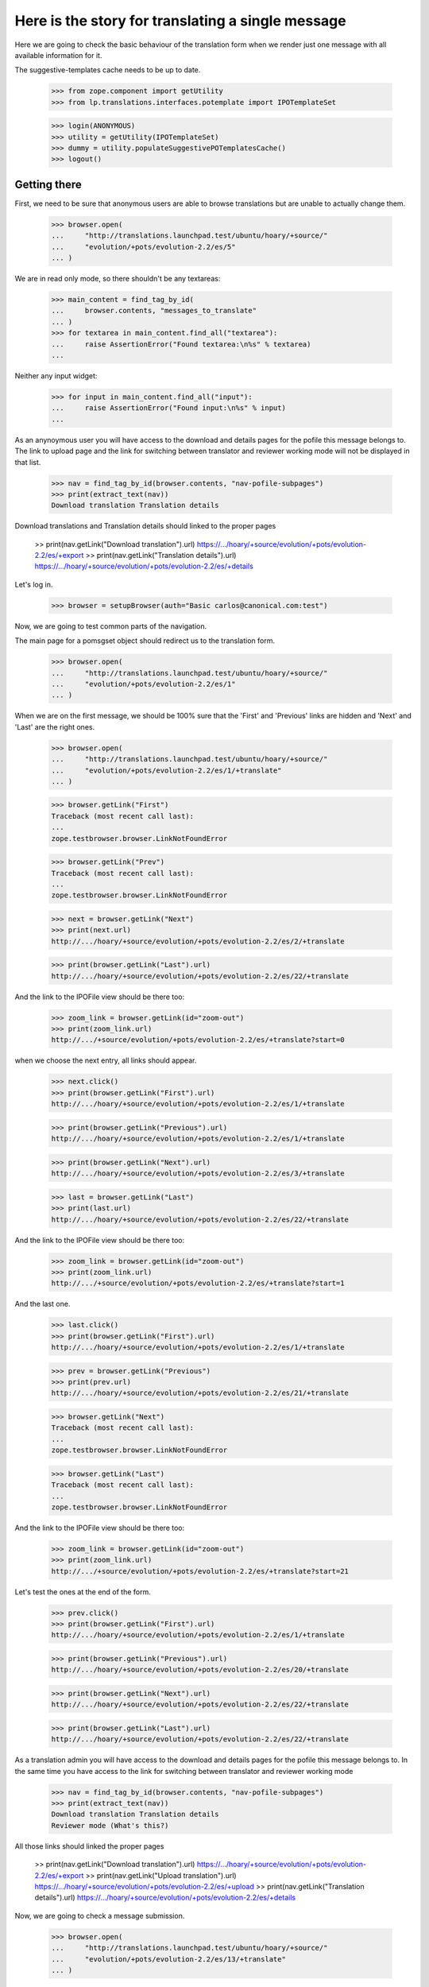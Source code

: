 Here is the story for translating a single message
==================================================

Here we are going to check the basic behaviour of the translation form
when we render just one message with all available information for it.

The suggestive-templates cache needs to be up to date.

    >>> from zope.component import getUtility
    >>> from lp.translations.interfaces.potemplate import IPOTemplateSet

    >>> login(ANONYMOUS)
    >>> utility = getUtility(IPOTemplateSet)
    >>> dummy = utility.populateSuggestivePOTemplatesCache()
    >>> logout()


Getting there
-------------

First, we need to be sure that anonymous users are able to browse
translations but are unable to actually change them.

    >>> browser.open(
    ...     "http://translations.launchpad.test/ubuntu/hoary/+source/"
    ...     "evolution/+pots/evolution-2.2/es/5"
    ... )

We are in read only mode, so there shouldn't be any textareas:

    >>> main_content = find_tag_by_id(
    ...     browser.contents, "messages_to_translate"
    ... )
    >>> for textarea in main_content.find_all("textarea"):
    ...     raise AssertionError("Found textarea:\n%s" % textarea)
    ...

Neither any input widget:

    >>> for input in main_content.find_all("input"):
    ...     raise AssertionError("Found input:\n%s" % input)
    ...

As an anynoymous user you will have access to the download and details
pages for the pofile this message belongs to. The link to upload page
and the link for switching between translator and reviewer working mode
will not be displayed in that list.

    >>> nav = find_tag_by_id(browser.contents, "nav-pofile-subpages")
    >>> print(extract_text(nav))
    Download translation Translation details

Download translations and Translation details should linked to the
proper pages

  >> print(nav.getLink("Download translation").url)
  https://.../hoary/+source/evolution/+pots/evolution-2.2/es/+export
  >> print(nav.getLink("Translation details").url)
  https://.../hoary/+source/evolution/+pots/evolution-2.2/es/+details

Let's log in.

    >>> browser = setupBrowser(auth="Basic carlos@canonical.com:test")

Now, we are going to test common parts of the navigation.

The main page for a pomsgset object should redirect us to the
translation form.

    >>> browser.open(
    ...     "http://translations.launchpad.test/ubuntu/hoary/+source/"
    ...     "evolution/+pots/evolution-2.2/es/1"
    ... )

When we are on the first message, we should be 100% sure that the
'First' and 'Previous' links are hidden and 'Next' and 'Last' are the
right ones.

    >>> browser.open(
    ...     "http://translations.launchpad.test/ubuntu/hoary/+source/"
    ...     "evolution/+pots/evolution-2.2/es/1/+translate"
    ... )

    >>> browser.getLink("First")
    Traceback (most recent call last):
    ...
    zope.testbrowser.browser.LinkNotFoundError

    >>> browser.getLink("Prev")
    Traceback (most recent call last):
    ...
    zope.testbrowser.browser.LinkNotFoundError

    >>> next = browser.getLink("Next")
    >>> print(next.url)
    http://.../hoary/+source/evolution/+pots/evolution-2.2/es/2/+translate

    >>> print(browser.getLink("Last").url)
    http://.../hoary/+source/evolution/+pots/evolution-2.2/es/22/+translate

And the link to the IPOFile view should be there too:

    >>> zoom_link = browser.getLink(id="zoom-out")
    >>> print(zoom_link.url)
    http://.../+source/evolution/+pots/evolution-2.2/es/+translate?start=0

when we choose the next entry, all links should appear.

    >>> next.click()
    >>> print(browser.getLink("First").url)
    http://.../hoary/+source/evolution/+pots/evolution-2.2/es/1/+translate

    >>> print(browser.getLink("Previous").url)
    http://.../hoary/+source/evolution/+pots/evolution-2.2/es/1/+translate

    >>> print(browser.getLink("Next").url)
    http://.../hoary/+source/evolution/+pots/evolution-2.2/es/3/+translate

    >>> last = browser.getLink("Last")
    >>> print(last.url)
    http://.../hoary/+source/evolution/+pots/evolution-2.2/es/22/+translate

And the link to the IPOFile view should be there too:

    >>> zoom_link = browser.getLink(id="zoom-out")
    >>> print(zoom_link.url)
    http://.../+source/evolution/+pots/evolution-2.2/es/+translate?start=1

And the last one.

    >>> last.click()
    >>> print(browser.getLink("First").url)
    http://.../hoary/+source/evolution/+pots/evolution-2.2/es/1/+translate

    >>> prev = browser.getLink("Previous")
    >>> print(prev.url)
    http://.../hoary/+source/evolution/+pots/evolution-2.2/es/21/+translate

    >>> browser.getLink("Next")
    Traceback (most recent call last):
    ...
    zope.testbrowser.browser.LinkNotFoundError

    >>> browser.getLink("Last")
    Traceback (most recent call last):
    ...
    zope.testbrowser.browser.LinkNotFoundError

And the link to the IPOFile view should be there too:

    >>> zoom_link = browser.getLink(id="zoom-out")
    >>> print(zoom_link.url)
    http://.../+source/evolution/+pots/evolution-2.2/es/+translate?start=21

Let's test the ones at the end of the form.

    >>> prev.click()
    >>> print(browser.getLink("First").url)
    http://.../hoary/+source/evolution/+pots/evolution-2.2/es/1/+translate

    >>> print(browser.getLink("Previous").url)
    http://.../hoary/+source/evolution/+pots/evolution-2.2/es/20/+translate

    >>> print(browser.getLink("Next").url)
    http://.../hoary/+source/evolution/+pots/evolution-2.2/es/22/+translate

    >>> print(browser.getLink("Last").url)
    http://.../hoary/+source/evolution/+pots/evolution-2.2/es/22/+translate

As a translation admin you will have access to the download and details
pages for the pofile this message belongs to. In the same time you have
access to the link for switching between translator and reviewer working
mode

    >>> nav = find_tag_by_id(browser.contents, "nav-pofile-subpages")
    >>> print(extract_text(nav))
    Download translation Translation details
    Reviewer mode (What's this?)

All those links should linked the proper pages

  >> print(nav.getLink("Download translation").url)
  https://.../hoary/+source/evolution/+pots/evolution-2.2/es/+export
  >> print(nav.getLink("Upload translation").url)
  https://.../hoary/+source/evolution/+pots/evolution-2.2/es/+upload
  >> print(nav.getLink("Translation details").url)
  https://.../hoary/+source/evolution/+pots/evolution-2.2/es/+details

Now, we are going to check a message submission.

    >>> browser.open(
    ...     "http://translations.launchpad.test/ubuntu/hoary/+source/"
    ...     "evolution/+pots/evolution-2.2/es/13/+translate"
    ... )

Check that the message #13 is without translation.

First what we represent in the form when there is no translation:

    >>> print(
    ...     find_tag_by_id(browser.contents, "msgset_142").decode_contents()
    ... )
    13.
    <input name="msgset_142" type="hidden"/>

    >>> print(
    ...     find_tag_by_id(
    ...         browser.contents, "msgset_142_singular"
    ...     ).decode_contents()
    ... )
    Migrating `<code>%s</code>':

    >>> print(
    ...     find_tag_by_id(
    ...         browser.contents, "msgset_142_es_translation_0"
    ...     ).decode_contents()
    ... )
    (no translation yet)

And also, we don't get anyone as the Last translator because there is no
translation at all ;-)

    >>> find_tag_by_id(browser.contents, "translated_and_reviewed_by") is None
    True

    >>> find_tag_by_id(browser.contents, "translated_by") is None
    True

    >>> find_tag_by_id(browser.contents, "reviewed_by") is None
    True

Let's submit an invalid value for this message #13.

    >>> browser.getControl(
    ...     name="msgset_142_es_translation_0_radiobutton"
    ... ).value = ["msgset_142_es_translation_0_new"]
    >>> browser.getControl(
    ...     name="msgset_142_es_translation_0_new"
    ... ).value = "foo %i"
    >>> browser.getControl(name="submit_translations").click()
    >>> print(browser.url)
    http://.../hoary/+source/evolution/+pots/evolution-2.2/es/13/+translate

    >>> for tag in find_tags_by_class(browser.contents, "error"):
    ...     print(tag)
    ...
    <div class="error message">There is an error in the translation you
      provided. Please correct it before continuing.</div>
    <tr class="error translation">
      <th colspan="3">
        <strong>Error in Translation:</strong>
      </th>
      <td></td>
      <td>
        <div>
          format specifications in 'msgid' and 'msgstr' for argument 1 are not
          the same
        </div>
      </td>
    </tr>

The message is still without translation:

    >>> print(
    ...     find_tag_by_id(browser.contents, "msgset_142").decode_contents()
    ... )
    13.
    <input name="msgset_142" type="hidden"/>

    >>> print(
    ...     find_tag_by_id(
    ...         browser.contents, "msgset_142_singular"
    ...     ).decode_contents()
    ... )
    Migrating `<code>%s</code>':

    >>> print(
    ...     find_tag_by_id(
    ...         browser.contents, "msgset_142_es_translation_0"
    ...     ).decode_contents()
    ... )
    (no translation yet)

And now a good submit.

    >>> browser.getControl(
    ...     name="msgset_142_es_translation_0_radiobutton"
    ... ).value = ["msgset_142_es_translation_0_new"]
    >>> browser.getControl(
    ...     name="msgset_142_es_translation_0_new"
    ... ).value = "foo %s"
    >>> browser.getControl(name="submit_translations").click()

We moved to the next message, that means this submission worked.

    >>> print(browser.url)
    http:/.../hoary/+source/evolution/+pots/evolution-2.2/es/14/+translate

Now, it has the submitted value.

    >>> browser.open(
    ...     "http://translations.launchpad.test/ubuntu/hoary/+source/"
    ...     "evolution/+pots/evolution-2.2/es/13/+translate"
    ... )

Check that the message #13 has the new value we submitted.

    >>> print(
    ...     find_tag_by_id(browser.contents, "msgset_142").decode_contents()
    ... )
    13.
    <input name="msgset_142" type="hidden"/>

    >>> print(
    ...     find_tag_by_id(
    ...         browser.contents, "msgset_142_singular"
    ...     ).decode_contents()
    ... )
    Migrating `<code>%s</code>':

    >>> print(
    ...     find_tag_by_id(
    ...         browser.contents, "msgset_142_es_translation_0"
    ...     ).decode_contents()
    ... )
    foo <code>%s</code>

And now, we get the translator and reviewer, who happen to be the same
in this instance.

    >>> find_tag_by_id(browser.contents, "translated_and_reviewed_by") is None
    False

    >>> find_tag_by_id(browser.contents, "translated_by") is None
    True

    >>> find_tag_by_id(browser.contents, "reviewed_by") is None
    True

In some other cases where translator and reviewer are different, they
are both shown separately:

    >>> browser.open(
    ...     "http://translations.launchpad.test/ubuntu/hoary/+source/"
    ...     "evolution/+pots/man/es/1/+translate"
    ... )
    >>> find_tag_by_id(browser.contents, "translated_and_reviewed_by") is None
    True

    >>> find_tag_by_id(browser.contents, "translated_by") is None
    False

    >>> find_tag_by_id(browser.contents, "reviewed_by") is None
    False

Now, we will check suggestions in this form.

    >>> browser.open(
    ...     "http://translations.launchpad.test/ubuntu/hoary/+source/"
    ...     "evolution/+pots/evolution-2.2/es/14/+translate"
    ... )

Check that suggestions come in from other contexts:

    >>> "Suggested in" in browser.contents
    True

    >>> find_tag_by_id(browser.contents, "msgset_143_es_suggestion_697_0")
    <...suggestion added by a non-editor for a multiline entry...>

Check that no other suggestions are presented (since no others are
relevant for this message):

    >>> "Suggested by" in browser.contents
    False

    >>> "Used in" in browser.contents
    False

Check for the translator note:

    >>> note = "This is an example of commenttext for a multiline"
    >>> note in browser.contents
    True

Also check that the alternative language selection is working:

    >>> browser.getControl(name="field.alternative_language").getControl(
    ...     "Catalan (ca)"
    ... ).click()
    >>> browser.getControl("Change").click()
    >>> browser.url
    'http:/...field.alternative_language=ca...'

If we specify more than one alternative language in the URL, we get an
UnexpectedFormData exception:

    >>> browser.open(
    ...     "http://translations.launchpad.test/ubuntu/hoary/"
    ...     "+source/evolution/+pots/evolution-2.2/es/14/+translate?"
    ...     "field.alternative_language=ca&"
    ...     "field.alternative_language=es"
    ... )
    Traceback (most recent call last):
    ...
    lp.app.errors.UnexpectedFormData: You specified...

Let's see what happens when we do a submission with a lock_timestamp
older than the review date for current translation.

First, we get a browser instance that will be the last one submitting
the changes.

    >>> slow_submission = setupBrowser(auth="Basic carlos@canonical.com:test")
    >>> slow_submission.open(
    ...     "http://translations.launchpad.test/ubuntu/hoary/+source/"
    ...     "evolution/+pots/evolution-2.2/es/14/+translate"
    ... )
    >>> import transaction
    >>> transaction.commit()

Now, we get another instance that will be submitted before
'slow_submission'.

    >>> fast_submission = setupBrowser(auth="Basic carlos@canonical.com:test")
    >>> fast_submission.open(
    ...     "http://translations.launchpad.test/ubuntu/hoary/+source/"
    ...     "evolution/+pots/evolution-2.2/es/14/+translate"
    ... )

Let's change the translation.

    >>> fast_submission.getControl(
    ...     name="msgset_143_es_translation_0_radiobutton"
    ... ).value = ["msgset_143_es_translation_0_new"]
    >>> fast_submission.getControl(
    ...     name="msgset_143_es_translation_0_new"
    ... ).value = "blah"

And submit it.

    >>> fast_submission.getControl(name="submit_translations").click()
    >>> print(fast_submission.url)
    http://.../hoary/+source/evolution/+pots/evolution-2.2/es/15/+translate

Now, we check that the translation we are going to add is not yet in the
form, so we can check later that it's added as a suggestion:

    >>> "foo!!" in fast_submission.contents
    False

Now, we update the translation in slow_submission.

    >>> slow_submission.getControl(
    ...     name="msgset_143_es_translation_0_radiobutton"
    ... ).value = ["msgset_143_es_translation_0_new"]
    >>> slow_submission.getControl(
    ...     name="msgset_143_es_translation_0_new"
    ... ).value = "foo!!"

We submit it

    >>> slow_submission.getControl(name="submit_translations").click()
    >>> print(slow_submission.url)
    http://.../hoary/+source/evolution/+pots/evolution-2.2/es/14/+translate

    >>> for tag in find_tags_by_class(slow_submission.contents, "error"):
    ...     print(tag)
    ...
    <div class="error message">There is an error in the translation you
      provided. Please correct it before continuing.</div>
    <tr class="error translation">
      <th colspan="3">
        <strong>Error in Translation:</strong>
      </th>
      <td></td>
      <td>
        <div>
          This translation has changed since you last saw it.  To avoid
          accidentally reverting work done by others, we added your
          translations as suggestions.  Please review the current values.
        </div>
      </td>
    </tr>

Also, we should still have previous translation:

    >>> print(
    ...     find_tag_by_id(
    ...         slow_submission.contents, "msgset_143"
    ...     ).decode_contents()
    ... )
    14.
    <input name="msgset_143" type="hidden"/>

    >>> print(
    ...     find_tag_by_id(
    ...         slow_submission.contents, "msgset_143_singular"
    ...     ).decode_contents()
    ... )
    The location and hierarchy of the Evolution contact...

    >>> print(
    ...     find_tag_by_id(
    ...         slow_submission.contents, "msgset_143_es_translation_0"
    ...     ).decode_contents()
    ... )
    blah

But also, the new one should appear in the form.

    >>> import re
    >>> elements = find_main_content(slow_submission.contents).find_all(
    ...     True, {"id": re.compile(r"^msgset_143_es_suggestion_\d+_0$")}
    ... )
    >>> for element in elements:
    ...     print(element.decode_contents())
    ...
    La ubicación ...
    Tenga paciencia ...
    foo!!
    This is a suggestion ...
    It should work! :-P


Unreviewed translations
-----------------------

If there is a message which has a translation, but no reviewer (eg.
uploaded from a package), it only shows the translator, and not
reviewer.

    >>> browser.open(
    ...     "http://translations.launchpad.test/ubuntu/hoary/+source/"
    ...     "mozilla/+pots/pkgconf-mozilla/de/1/+translate"
    ... )
    >>> print(
    ...     extract_text(
    ...         find_tag_by_id(browser.contents, "translated_by").parent
    ...     )
    ... )
    Translated by Helge Kreutzmann on 2005-05-06

    >>> print(find_tag_by_id(browser.contents, "reviewed_by"))
    None

    >>> print(find_tag_by_id(browser.contents, "translated_and_reviewed_by"))
    None


Translating context
-------------------

Going to a translation page for a message with the context displays the
context.

    >>> browser.open(
    ...     "http://translations.launchpad.test/alsa-utils/trunk/+pots/"
    ...     "alsa-utils/sr/+translate"
    ... )
    >>> print(
    ...     extract_text(
    ...         find_tag_by_id(browser.contents, "msgset_198_context").parent
    ...     )
    ... )
    Something

We can change a translation for messages with context.

    >>> browser.getControl(
    ...     name="msgset_198_sr_translation_0_radiobutton"
    ... ).value = ["msgset_198_sr_translation_0_new"]
    >>> browser.getControl(
    ...     name="msgset_198_sr_translation_0_new"
    ... ).value = "blah"

And submit it.

    >>> browser.getControl(name="submit_translations").click()
    >>> print(browser.url)
    http://.../alsa-utils/trunk/+pots/alsa-utils/sr/+translate

And the translation is now updated.

    >>> print(
    ...     extract_text(
    ...         find_tag_by_id(
    ...             browser.contents, "msgset_198_sr_translation_0"
    ...         )
    ...     )
    ... )
    blah


Empty imported messages
-----------------------

Empty messages coming from import are not shown as 'packaged'
suggestions, even if we keep them to know when were they deactivated.

Initially, a message has a non-empty packaged translation.

    >>> browser.open(
    ...     "http://translations.launchpad.test/ubuntu/hoary/"
    ...     "+source/evolution/+pots/evolution-2.2/es/5/+translate"
    ... )
    >>> packaged = find_tag_by_id(browser.contents, "msgset_134_other")
    >>> print(extract_text(packaged))
    In upstream: tarjetas

First, we look for an existing imported translation in evolution PO file
in Ubuntu Hoary.  We can't modify "imported" messages through web UI, so
we do it directly in the database.

    >>> from zope.component import getUtility
    >>> from lp.testing import login, logout
    >>> from lp.registry.interfaces.distribution import IDistributionSet
    >>> from lp.registry.interfaces.person import IPersonSet
    >>> from lp.registry.interfaces.sourcepackagename import (
    ...     ISourcePackageNameSet,
    ... )
    >>> from lp.translations.interfaces.potemplate import IPOTemplateSet
    >>> from lp.translations.interfaces.side import TranslationSide
    >>> login("carlos@canonical.com")
    >>> carlos = getUtility(IPersonSet).getByName("carlos")

    >>> evo_sourcepackagename = getUtility(ISourcePackageNameSet)["evolution"]
    >>> ubuntu = getUtility(IDistributionSet)["ubuntu"]
    >>> hoary = ubuntu["hoary"]
    >>> evo_potemplatesubset = getUtility(IPOTemplateSet).getSubset(
    ...     distroseries=hoary, sourcepackagename=evo_sourcepackagename
    ... )
    >>> evolution_potemplate = evo_potemplatesubset["evolution-2.2"]
    >>> evolution_pofile = evolution_potemplate.getPOFileByLang("es")
    >>> potmsgset = evolution_potemplate.getPOTMsgSetByMsgIDText(" cards")
    >>> spanish = evolution_pofile.language

    >>> upstream_message = potmsgset.getCurrentTranslation(
    ...     evolution_potemplate, spanish, side=TranslationSide.UPSTREAM
    ... )
    >>> for translation in upstream_message.translations:
    ...     print(translation)
    ... # doctest: -NORMALIZE_WHITESPACE
    ...
     tarjetas

We replace it with an empty, imported translation:

    >>> empty_upstream_message = factory.makeSuggestion(
    ...     potmsgset=potmsgset,
    ...     pofile=evolution_pofile,
    ...     translator=carlos,
    ...     translations={0: ""},
    ... )
    >>> from zope.security.proxy import removeSecurityProxy
    >>> removeSecurityProxy(upstream_message).is_current_upstream = False
    >>> removeSecurityProxy(empty_upstream_message).is_current_upstream = True
    >>> for translation in empty_upstream_message.translations:
    ...     print(translation)
    ...
    <BLANKLINE>

    >>> logout()

If we browse to the page for this message, we won't be able to see a
packaged translation anymore.

    >>> browser.open(
    ...     "http://translations.launchpad.test/ubuntu/hoary/"
    ...     "+source/evolution/+pots/evolution-2.2/es/5/+translate"
    ... )
    >>> packaged = find_tag_by_id(browser.contents, "msgset_134_other")

Also, the page now displays a "(not translated yet)" message.

    >>> print(extract_text(packaged))
    In upstream: (not translated yet)


Shared and diverged translations
--------------------------------

We create a POFile with one shared translation, which we want to diverge
from.

    >>> login("foo.bar@canonical.com")
    >>> pofile = factory.makePOFile("sr")
    >>> potmsgset = factory.makePOTMsgSet(pofile.potemplate, sequence=1)
    >>> translationmessage = factory.makeCurrentTranslationMessage(
    ...     potmsgset=potmsgset,
    ...     pofile=pofile,
    ...     translations=["shared translation"],
    ... )
    >>> translationmessage.setPOFile(pofile)
    >>> message_url = "/".join(
    ...     [
    ...         canonical_url(translationmessage, rootsite="translations"),
    ...         "+translate",
    ...     ]
    ... )
    >>> pofile_url = (
    ...     canonical_url(pofile, rootsite="translations") + "/+translate"
    ... )
    >>> logout()

On the POFile +translate page, no divergence check box is shown.

    >>> browser.open(pofile_url)
    >>> diverge_check_box = browser.getControl(
    ...     name="msgset_%d_diverge" % (potmsgset.id)
    ... )
    Traceback (most recent call last):
    ...
    LookupError: name...

However, once we zoom in on the message, check box to diverge a
translation is shown.

    >>> browser.open(message_url)
    >>> diverge_check_box = browser.getControl(
    ...     name="msgset_%d_diverge" % (potmsgset.id)
    ... )
    >>> diverge_check_box.value
    []

We can check the box to add a new translation and diverge it.

    >>> diverge_check_box.value = ["diverge_translation"]
    >>> html_id = "msgset_%d_%s_translation_0" % (
    ...     potmsgset.id,
    ...     pofile.language.code,
    ... )
    >>> browser.getControl(name=html_id + "_radiobutton").value = [
    ...     html_id + "_new"
    ... ]
    >>> browser.getControl(name=html_id + "_new").value = "diverged"
    >>> browser.getControl(name="submit_translations").click()

Since we've got only one message, this page is reloaded, and a "Shared"
translation is shown separately, and there is no check box to diverge a
translation.

    >>> diverge_check_box = browser.getControl(
    ...     name="msgset_%d_diverge" % (potmsgset.id)
    ... )
    Traceback (most recent call last):
    ...
    LookupError: name...

    >>> shared_html_id = "msgset_%d_%s_suggestion_%d_0" % (
    ...     potmsgset.id,
    ...     pofile.language.code,
    ...     translationmessage.id,
    ... )
    >>> shared_message_tag = find_tag_by_id(browser.contents, shared_html_id)
    >>> print(extract_text(shared_message_tag))
    shared translation

    >>> print(extract_text(find_tag_by_id(browser.contents, html_id)))
    diverged
